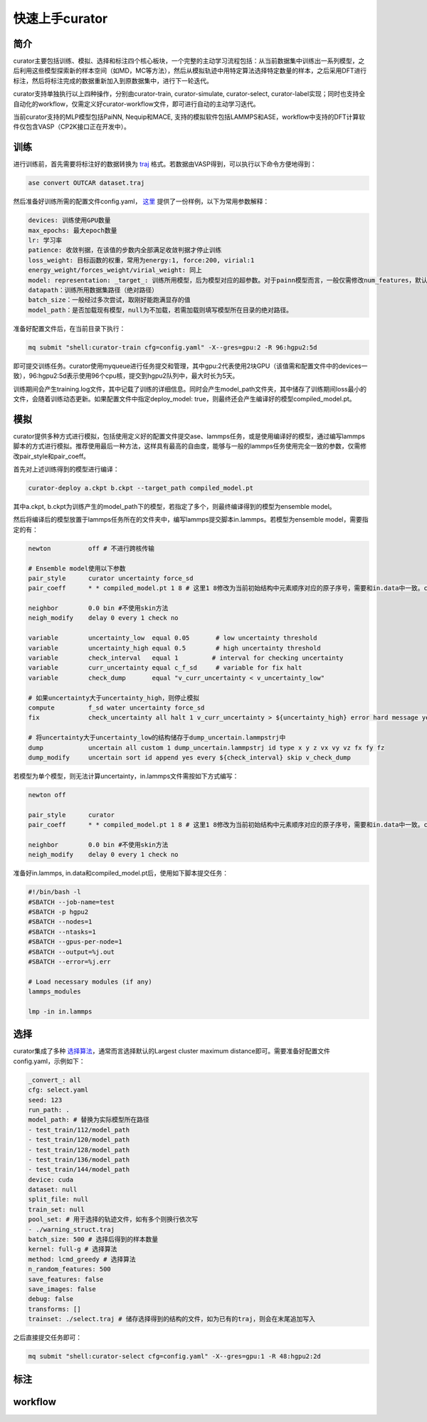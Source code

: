 ==================
快速上手curator
==================

简介
=====
curator主要包括训练、模拟、选择和标注四个核心板块，一个完整的主动学习流程包括：从当前数据集中训练出一系列模型，之后利用这些模型探索新的样本空间（如MD，MC等方法），然后从模拟轨迹中用特定算法选择特定数量的样本，之后采用DFT进行标注，然后将标注完成的数据重新加入到原数据集中，进行下一轮迭代。

curator支持单独执行以上四种操作，分别由curator-train, curator-simulate, curator-select, curator-label实现；同时也支持全自动化的workflow，仅需定义好curator-workflow文件，即可进行自动的主动学习迭代。

当前curator支持的MLP模型包括PaiNN, Nequip和MACE, 支持的模拟软件包括LAMMPS和ASE，workflow中支持的DFT计算软件仅包含VASP（CP2K接口正在开发中）。

训练
=====
进行训练前，首先需要将标注好的数据转换为 `traj <https://wiki.fysik.dtu.dk/ase/ase/io/trajectory.html>`_ 格式。若数据由VASP得到，可以执行以下命令方便地得到：

.. code-block:: bash

   ase convert OUTCAR dataset.traj

然后准备好训练所需的配置文件config.yaml， `这里 <https://github.com/cxtt0000/curator/blob/main/docs/source/tutorials/config.yaml>`_  提供了一份样例，以下为常用参数解释：

.. code-block:: bash

   devices: 训练使用GPU数量
   max_epochs: 最大epoch数量
   lr: 学习率
   patience: 收敛判据，在该值的步数内全部满足收敛判据才停止训练
   loss_weight: 目标函数的权重，常用为energy:1, force:200, virial:1
   energy_weight/forces_weight/virial_weight: 同上
   model: representation: _target_: 训练所用模型，后为模型对应的超参数。对于painn模型而言，一般仅需修改num_features，默认为128
   datapath：训练所用数据集路径（绝对路径）
   batch_size：一般经过多次尝试，取刚好能跑满显存的值
   model_path：是否加载现有模型，null为不加载，若需加载则填写模型所在目录的绝对路径。

准备好配置文件后，在当前目录下执行：

.. code-block:: bash

   mq submit "shell:curator-train cfg=config.yaml" -X--gres=gpu:2 -R 96:hgpu2:5d

即可提交训练任务。curator使用myqueue进行任务提交和管理，其中gpu:2代表使用2块GPU（该值需和配置文件中的devices一致），96:hgpu2:5d表示使用96个cpu核，提交到hgpu2队列中，最大时长为5天。

训练期间会产生training.log文件，其中记载了训练的详细信息。同时会产生model_path文件夹，其中储存了训练期间loss最小的文件，会随着训练动态更新。如果配置文件中指定deploy_model: true，则最终还会产生编译好的模型compiled_model.pt。

模拟
=========
curator提供多种方式进行模拟，包括使用定义好的配置文件提交ase、lammps任务，或是使用编译好的模型，通过编写lammps脚本的方式进行模拟。推荐使用最后一种方法，这样具有最高的自由度，能够与一般的lammps任务使用完全一致的参数，仅需修改pair_style和pair_coeff。

首先对上述训练得到的模型进行编译：

.. code-block:: bash

   curator-deploy a.ckpt b.ckpt --target_path compiled_model.pt

其中a.ckpt, b.ckpt为训练产生的model_path下的模型，若指定了多个，则最终编译得到的模型为ensemble model。

然后将编译后的模型放置于lammps任务所在的文件夹中，编写lammps提交脚本in.lammps。若模型为ensemble model，需要指定的有：

.. code-block:: bash

   newton          off # 不进行跨核传输
  
   # Ensemble model使用以下参数
   pair_style      curator uncertainty force_sd
   pair_coeff      * * compiled_model.pt 1 8 # 这里1 8修改为当前初始结构中元素顺序对应的原子序号，需要和in.data中一致。compiled_model.pt替换为实际所用的模型文件名称
   
   neighbor        0.0 bin #不使用skin方法
   neigh_modify    delay 0 every 1 check no

   variable        uncertainty_low  equal 0.05       # low uncertainty threshold
   variable        uncertainty_high equal 0.5        # high uncertainty threshold
   variable        check_interval   equal 1         # interval for checking uncertainty
   variable        curr_uncertainty equal c_f_sd     # variable for fix halt
   variable        check_dump       equal "v_curr_uncertainty < v_uncertainty_low"

   # 如果uncertainty大于uncertainty_high，则停止模拟
   compute         f_sd water uncertainty force_sd
   fix             check_uncertainty all halt 1 v_curr_uncertainty > ${uncertainty_high} error hard message yes 

   # 将uncertainty大于uncertainty_low的结构储存于dump_uncertain.lammpstrj中
   dump            uncertain all custom 1 dump_uncertain.lammpstrj id type x y z vx vy vz fx fy fz
   dump_modify     uncertain sort id append yes every ${check_interval} skip v_check_dump

若模型为单个模型，则无法计算uncertainty，in.lammps文件需按如下方式编写：

.. code-block:: bash

   newton off

   pair_style      curator
   pair_coeff      * * compiled_model.pt 1 8 # 这里1 8修改为当前初始结构中元素顺序对应的原子序号，需要和in.data中一致。compiled_model.pt替换为实际所用的模型文件名称

   neighbor        0.0 bin #不使用skin方法
   neigh_modify    delay 0 every 1 check no

准备好in.lammps, in.data和compiled_model.pt后，使用如下脚本提交任务：

.. code-block:: bash

   #!/bin/bash -l
   #SBATCH --job-name=test
   #SBATCH -p hgpu2
   #SBATCH --nodes=1
   #SBATCH --ntasks=1
   #SBATCH --gpus-per-node=1
   #SBATCH --output=%j.out
   #SBATCH --error=%j.err
   
   # Load necessary modules (if any)
   lammps_modules
   
   lmp -in in.lammps

选择
=========
curator集成了多种 `选择算法 <https://arxiv.org/abs/2203.09410>`_，通常而言选择默认的Largest cluster maximum distance即可。需要准备好配置文件config.yaml，示例如下：

.. code-block:: yaml

   _convert_: all
   cfg: select.yaml
   seed: 123
   run_path: .
   model_path: # 替换为实际模型所在路径
   - test_train/112/model_path
   - test_train/120/model_path
   - test_train/128/model_path
   - test_train/136/model_path
   - test_train/144/model_path
   device: cuda
   dataset: null
   split_file: null
   train_set: null
   pool_set: # 用于选择的轨迹文件，如有多个则换行依次写
   - ./warning_struct.traj
   batch_size: 500 # 选择后得到的样本数量
   kernel: full-g # 选择算法
   method: lcmd_greedy # 选择算法
   n_random_features: 500
   save_features: false
   save_images: false
   debug: false
   transforms: []
   trainset: ./select.traj # 储存选择得到的结构的文件，如为已有的traj，则会在末尾追加写入

之后直接提交任务即可：

.. code-block:: bash

   mq submit "shell:curator-select cfg=config.yaml" -X--gres=gpu:1 -R 48:hgpu2:2d

标注
=========


workflow
=========



